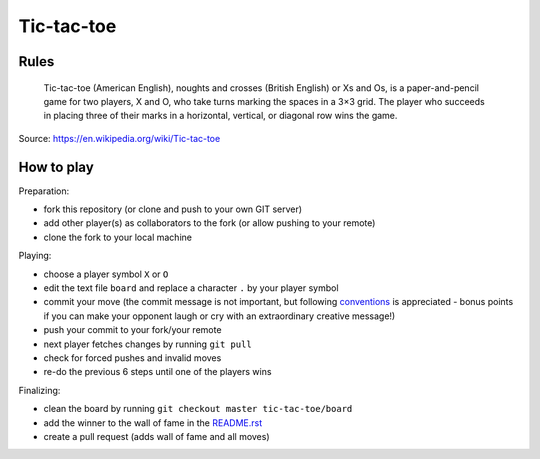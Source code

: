 Tic-tac-toe
===========


Rules
-----

    Tic-tac-toe (American English), noughts and crosses (British English) or Xs
    and Os, is a paper-and-pencil game for two players, X and O, who take turns
    marking the spaces in a 3×3 grid. The player who succeeds in placing three
    of their marks in a horizontal, vertical, or diagonal row wins the game.

Source: https://en.wikipedia.org/wiki/Tic-tac-toe


How to play
-----------

Preparation:

- fork this repository (or clone and push to your own GIT server)
- add other player(s) as collaborators to the fork (or allow pushing to your remote)
- clone the fork to your local machine

Playing:

- choose a player symbol ``X`` or ``O``
- edit the text file ``board`` and replace a character ``.`` by your player symbol
- commit your move (the commit message is not important, but following conventions_ is appreciated - bonus points if you can make your opponent laugh or cry with an extraordinary creative message!)
- push your commit to your fork/your remote
- next player fetches changes by running ``git pull``
- check for forced pushes and invalid moves
- re-do the previous 6 steps until one of the players wins

.. _conventions: https://chris.beams.io/posts/git-commit/

Finalizing:

- clean the board by running ``git checkout master tic-tac-toe/board``
- add the winner to the wall of fame in the README.rst_
- create a pull request (adds wall of fame and all moves)

.. _README.rst: ../README.rst
